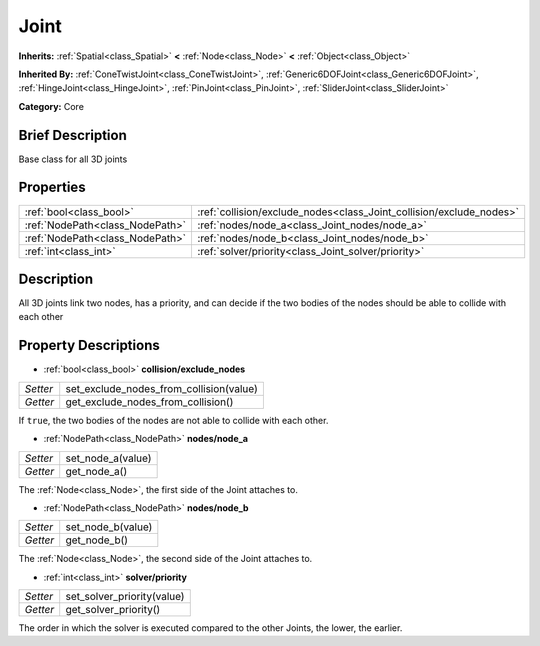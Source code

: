 .. Generated automatically by doc/tools/makerst.py in Godot's source tree.
.. DO NOT EDIT THIS FILE, but the Joint.xml source instead.
.. The source is found in doc/classes or modules/<name>/doc_classes.

.. _class_Joint:

Joint
=====

**Inherits:** :ref:`Spatial<class_Spatial>` **<** :ref:`Node<class_Node>` **<** :ref:`Object<class_Object>`

**Inherited By:** :ref:`ConeTwistJoint<class_ConeTwistJoint>`, :ref:`Generic6DOFJoint<class_Generic6DOFJoint>`, :ref:`HingeJoint<class_HingeJoint>`, :ref:`PinJoint<class_PinJoint>`, :ref:`SliderJoint<class_SliderJoint>`

**Category:** Core

Brief Description
-----------------

Base class for all 3D joints

Properties
----------

+---------------------------------+---------------------------------------------------------------------+
| :ref:`bool<class_bool>`         | :ref:`collision/exclude_nodes<class_Joint_collision/exclude_nodes>` |
+---------------------------------+---------------------------------------------------------------------+
| :ref:`NodePath<class_NodePath>` | :ref:`nodes/node_a<class_Joint_nodes/node_a>`                       |
+---------------------------------+---------------------------------------------------------------------+
| :ref:`NodePath<class_NodePath>` | :ref:`nodes/node_b<class_Joint_nodes/node_b>`                       |
+---------------------------------+---------------------------------------------------------------------+
| :ref:`int<class_int>`           | :ref:`solver/priority<class_Joint_solver/priority>`                 |
+---------------------------------+---------------------------------------------------------------------+

Description
-----------

All 3D joints link two nodes, has a priority, and can decide if the two bodies of the nodes should be able to collide with each other

Property Descriptions
---------------------

.. _class_Joint_collision/exclude_nodes:

- :ref:`bool<class_bool>` **collision/exclude_nodes**

+----------+-----------------------------------------+
| *Setter* | set_exclude_nodes_from_collision(value) |
+----------+-----------------------------------------+
| *Getter* | get_exclude_nodes_from_collision()      |
+----------+-----------------------------------------+

If ``true``, the two bodies of the nodes are not able to collide with each other.

.. _class_Joint_nodes/node_a:

- :ref:`NodePath<class_NodePath>` **nodes/node_a**

+----------+-------------------+
| *Setter* | set_node_a(value) |
+----------+-------------------+
| *Getter* | get_node_a()      |
+----------+-------------------+

The :ref:`Node<class_Node>`, the first side of the Joint attaches to.

.. _class_Joint_nodes/node_b:

- :ref:`NodePath<class_NodePath>` **nodes/node_b**

+----------+-------------------+
| *Setter* | set_node_b(value) |
+----------+-------------------+
| *Getter* | get_node_b()      |
+----------+-------------------+

The :ref:`Node<class_Node>`, the second side of the Joint attaches to.

.. _class_Joint_solver/priority:

- :ref:`int<class_int>` **solver/priority**

+----------+----------------------------+
| *Setter* | set_solver_priority(value) |
+----------+----------------------------+
| *Getter* | get_solver_priority()      |
+----------+----------------------------+

The order in which the solver is executed compared to the other Joints, the lower, the earlier.

